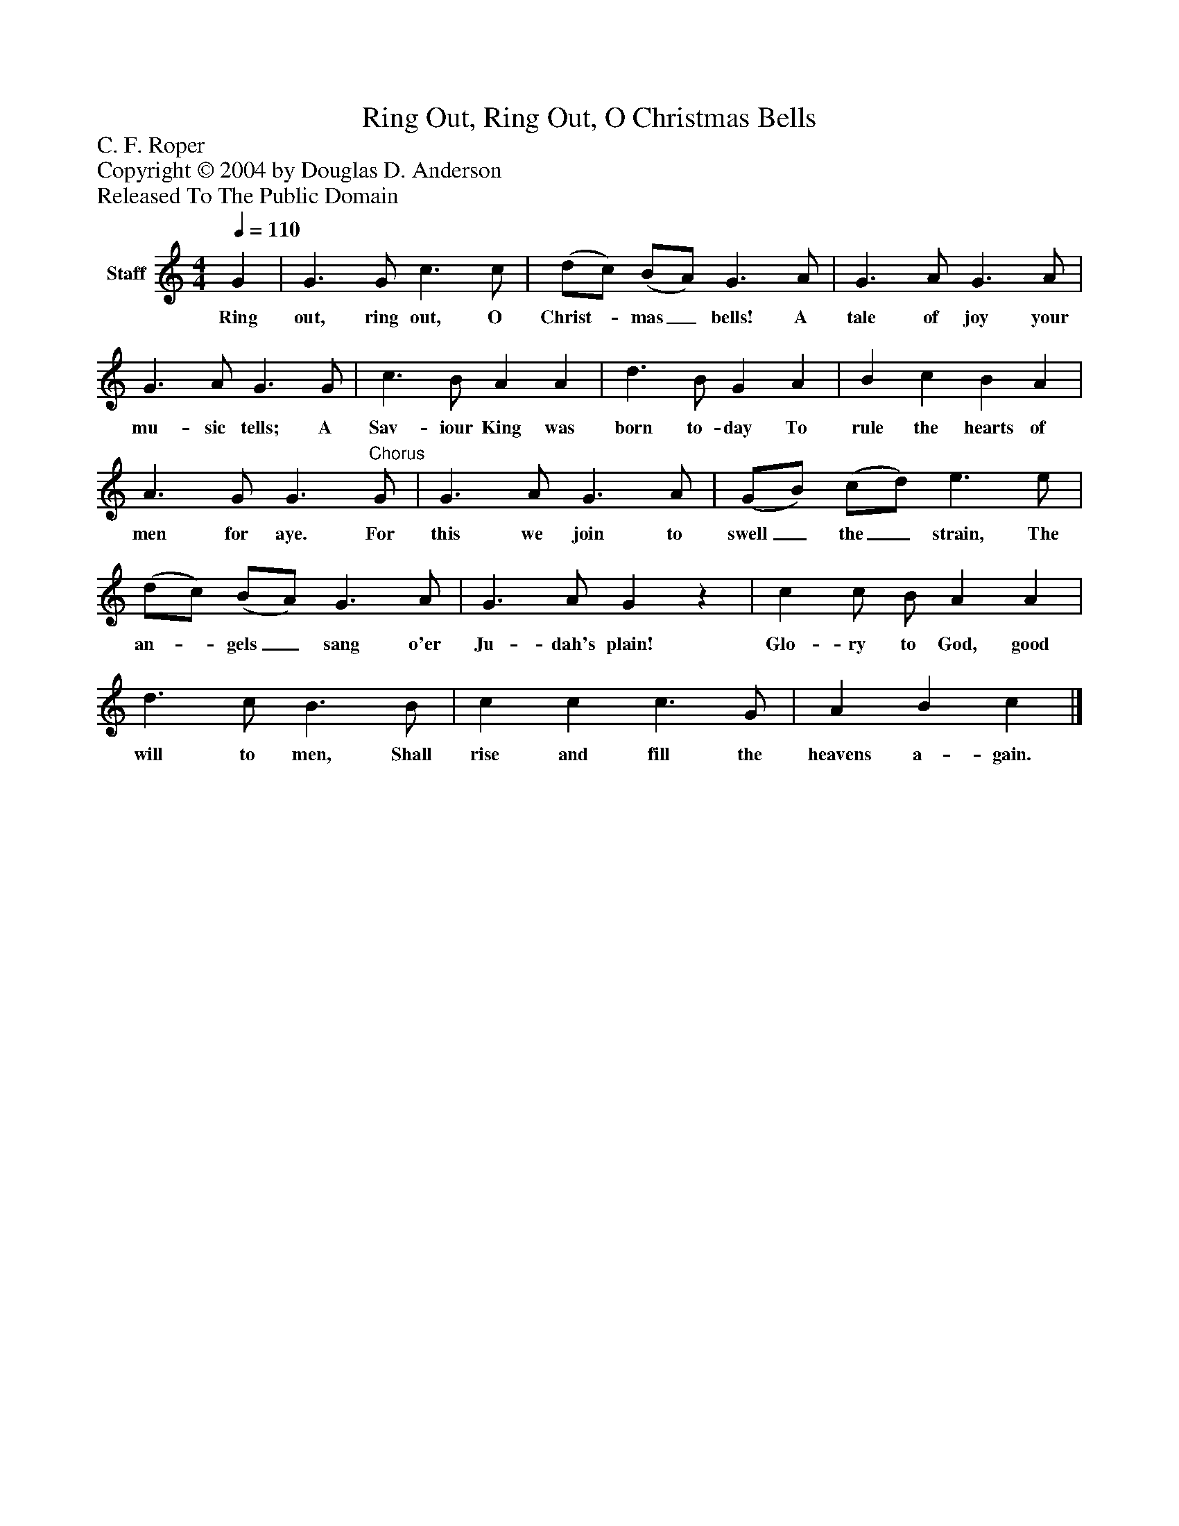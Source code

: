 %%abc-creator mxml2abc 1.4
%%abc-version 2.0
%%continueall true
%%titletrim true
%%titleformat A-1 T C1, Z-1, S-1
X: 0
T: Ring Out, Ring Out, O Christmas Bells
Z: C. F. Roper
Z: Copyright © 2004 by Douglas D. Anderson
Z: Released To The Public Domain
L: 1/4
M: 4/4
Q: 1/4=110
V: P1 name="Staff"
%%MIDI program 1 19
K: C
[V: P1]  G | G3/ G/ c3/ c/ | (d/c/) (B/A/) G3/ A/ | G3/ A/ G3/ A/ | G3/ A/ G3/ G/ | c3/ B/ A A | d3/ B/ G A | B c B A | A3/ G/ G3/"^Chorus" G/ | G3/ A/ G3/ A/ | (G/B/) (c/d/) e3/ e/ | (d/c/) (B/A/) G3/ A/ | G3/ A/ Gz | c c/ B/ A A | d3/ c/ B3/ B/ | c c c3/ G/ | A B c|]
w: Ring out, ring out, O Christ-_ mas_ bells! A tale of joy your mu- sic tells; A Sav- iour King was born to- day To rule the hearts of men for aye. For this we join to swell_ the_ strain, The an-_ gels_ sang o'er Ju- dah's plain! Glo- ry to God, good will to men, Shall rise and fill the heavens a- gain.

